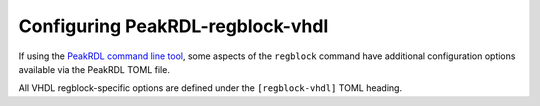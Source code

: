 .. _peakrdl_cfg:

Configuring PeakRDL-regblock-vhdl
=================================

If using the `PeakRDL command line tool <https://peakrdl.readthedocs.io/>`_,
some aspects of the ``regblock`` command have additional configuration options
available via the PeakRDL TOML file.

All VHDL regblock-specific options are defined under the ``[regblock-vhdl]`` TOML heading.

.. data:: cpuifs

    Mapping of additional CPU Interface implementation classes to load.
    The mapping's key indicates the cpuif's name.
    The value is a string that describes the import path and cpuif class to
    load.

    For example:

    .. code-block:: toml

        [regblock-vhdl]
        cpuifs.my-cpuif-name = "my_cpuif_module:MyCPUInterfaceClass"


.. data:: default_reset

    Choose the default style of reset signal if not explicitly
    specified by the SystemRDL design. If unspecified, the default reset
    is active-high and synchronous.

    Choice of:

        * ``rst`` (default)
        * ``rst_n``
        * ``arst``
        * ``arst_n``

    For example:

    .. code-block:: toml

        [regblock-vhdl]
        default_reset = "arst"
